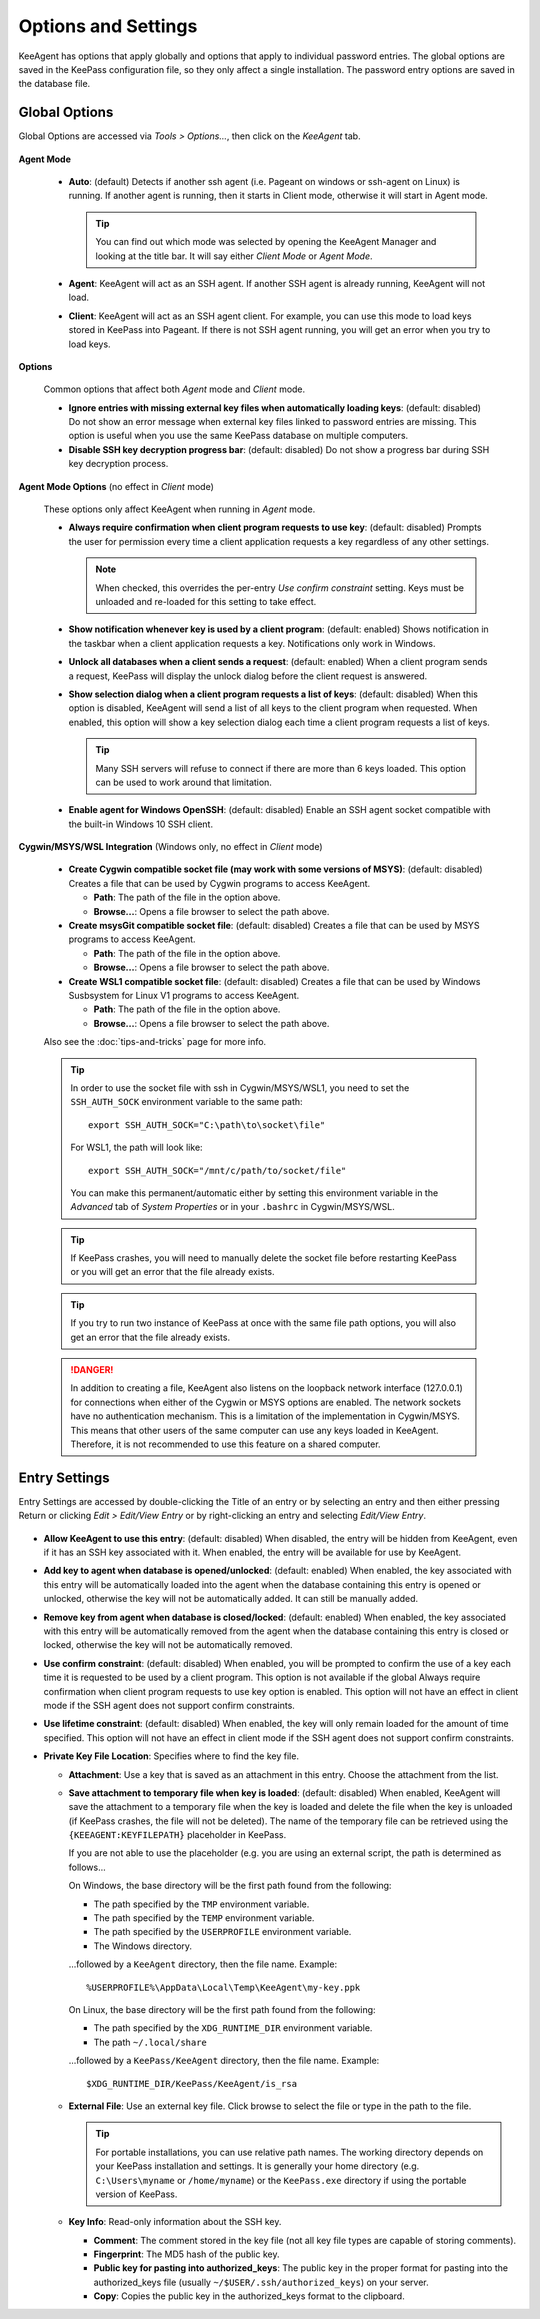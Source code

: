 ====================
Options and Settings
====================

KeeAgent has options that apply globally and options that apply to individual
password entries. The global options are saved in the KeePass configuration file,
so they only affect a single installation. The password entry options are saved
in the database file.

.. _global-options:

Global Options
==============

Global Options are accessed via *Tools > Options...*, then click on the *KeeAgent*
tab.

.. figure:: images/win10-keepass-global-options-keeagent-tab.png
    :alt: Screenshot of the KeeAgent tab of the KeePass (global) Options dialog

**Agent Mode**

    -   **Auto**: (default) Detects if another ssh agent (i.e. Pageant on windows
        or ssh-agent on Linux) is running. If another agent is running, then it
        starts in Client mode, otherwise it will start in Agent mode.

        .. tip:: You can find out which mode was selected by opening the KeeAgent
            Manager and looking at the title bar. It will say either *Client Mode*
            or *Agent Mode*.

    -   **Agent**: KeeAgent will act as an SSH agent. If another SSH agent is
        already running, KeeAgent will not load.

    -   **Client**: KeeAgent will act as an SSH agent client. For example, you
        can use this mode to load keys stored in KeePass into Pageant. If there
        is not SSH agent running, you will get an error when you try to load keys.

**Options**

    Common options that affect both *Agent* mode and *Client* mode.

    -   **Ignore entries with missing external key files when automatically
        loading keys**: (default: disabled) Do not show an error message when
        external key files linked to password entries are missing. This option
        is useful when you use the same KeePass database on multiple computers.


    -   **Disable SSH key decryption progress bar**: (default: disabled) Do not
        show a progress bar during SSH key decryption process.

**Agent Mode Options** (no effect in *Client* mode)

    These options only affect KeeAgent when running in *Agent* mode.

    -   **Always require confirmation when client program requests to use key**:
        (default: disabled) Prompts the user for permission every time a client
        application requests a key regardless of any other settings.

        .. note:: When checked, this overrides the per-entry *Use confirm
            constraint* setting. Keys must be unloaded and re-loaded for this
            setting to take effect.

    -   **Show notification whenever key is used by a client program**: (default:
        enabled) Shows notification in the taskbar when a client application
        requests a key. Notifications only work in Windows.

    -   **Unlock all databases when a client sends a request**: (default: enabled)
        When a client program sends a request, KeePass will display the unlock
        dialog before the client request is answered.

    -   **Show selection dialog when a client program requests a list of keys**:
        (default: disabled) When this option is disabled, KeeAgent will send a
        list of all keys to the client program when requested. When enabled,
        this option will show a key selection dialog each time a client program
        requests a list of keys.

        .. tip:: Many SSH servers will refuse to connect if there are more than
            6 keys loaded. This option can be used to work around that limitation.

    -   **Enable agent for Windows OpenSSH**: (default: disabled)
        Enable an SSH agent socket compatible with the built-in Windows 10 SSH
        client.

**Cygwin/MSYS/WSL Integration** (Windows only, no effect in *Client* mode)

    -   **Create Cygwin compatible socket file (may work with some versions of
        MSYS)**: (default: disabled) Creates a file that can be used by Cygwin
        programs to access KeeAgent.

        -   **Path**: The path of the file in the option above.

        -   **Browse...**: Opens a file browser to select the path above.


    -   **Create msysGit compatible socket file**: (default: disabled) Creates a
        file that can be used by MSYS programs to access KeeAgent.

        -   **Path**: The path of the file in the option above.

        -   **Browse...**: Opens a file browser to select the path above.

    -   **Create WSL1 compatible socket file**: (default: disabled) Creates a
        file that can be used by Windows Susbsystem for Linux V1 programs to access KeeAgent.

        -   **Path**: The path of the file in the option above.

        -   **Browse...**: Opens a file browser to select the path above.

    Also see the :doc:`tips-and-tricks` page for more info.

    .. tip:: In order to use the socket file with ssh in Cygwin/MSYS/WSL1, you need to
        set the ``SSH_AUTH_SOCK`` environment variable to the same path::

            export SSH_AUTH_SOCK="C:\path\to\socket\file"

        For WSL1, the path will look like::

            export SSH_AUTH_SOCK="/mnt/c/path/to/socket/file"

        You can make this permanent/automatic either by setting this environment
        variable in the *Advanced* tab of *System Properties* or in your ``.bashrc``
        in Cygwin/MSYS/WSL.


    .. tip:: If KeePass crashes, you will need to manually delete the socket
        file before restarting KeePass or you will get an error that the file
        already exists.

    .. tip:: If you try to run two instance of KeePass at once with the same
        file path options, you will also get an error that the file already
        exists.

    .. danger:: In addition to creating a file, KeeAgent also listens on the
        loopback network interface (127.0.0.1) for connections when either of
        the Cygwin or MSYS options are enabled. The network sockets have no authentication
        mechanism. This is a limitation of the implementation in Cygwin/MSYS.
        This means that other users of the same computer can use any keys
        loaded in KeeAgent. Therefore, it is not recommended to use this
        feature on a shared computer.


Entry Settings
==============

Entry Settings are accessed by double-clicking the Title of an entry or by
selecting an entry and then either pressing Return or clicking *Edit > Edit/View
Entry* or by right-clicking an entry and selecting *Edit/View Entry*.

.. figure:: images/win10-keepass-entry-keeagent-tab.png

-   **Allow KeeAgent to use this entry**: (default: disabled) When disabled,
    the entry will be hidden from KeeAgent, even if it has an SSH key
    associated with it. When enabled, the entry will be available for use
    by KeeAgent.

-   **Add key to agent when database is opened/unlocked**: (default: enabled)
    When enabled, the key associated with this entry will be automatically
    loaded into the agent when the database containing this entry is opened
    or unlocked, otherwise the key will not be automatically added. It can
    still be manually added.

-   **Remove key from agent when database is closed/locked**: (default:
    enabled) When enabled, the key associated with this entry will be
    automatically removed from the agent when the database containing this
    entry is closed or locked, otherwise the key will not be automatically
    removed.

-   **Use confirm constraint**: (default: disabled) When enabled, you will
    be prompted to confirm the use of a key each time it is requested to be
    used by a client program. This option is not available if the global
    Always require confirmation when client program requests to use key
    option is enabled. This option will not have an effect in client mode
    if the SSH agent does not support confirm constraints.

-   **Use lifetime constraint**: (default: disabled) When enabled, the key
    will only remain loaded for the amount of time specified. This option
    will not have an effect in client mode if the SSH agent does not support
    confirm constraints.

-   **Private Key File Location**: Specifies where to find the key file.

    -   **Attachment**: Use a key that is saved as an attachment in this entry.
        Choose the attachment from the list.

    -   **Save attachment to temporary file when key is loaded**: (default:
        disabled) When enabled, KeeAgent will save the attachment to a
        temporary file when the key is loaded and delete the file when the
        key is unloaded (if KeePass crashes, the file will not be deleted).
        The name of the temporary file can be retrieved using the
        ``{KEEAGENT:KEYFILEPATH}`` placeholder in KeePass.

        If you are not able to use the placeholder (e.g. you are using an
        external script, the path is determined as follows...

        On Windows, the base directory will be the first path found from the
        following:

        -   The path specified by the ``TMP`` environment variable.
        -   The path specified by the ``TEMP`` environment variable.
        -   The path specified by the ``USERPROFILE`` environment variable.
        -   The Windows directory.

        ...followed by a ``KeeAgent`` directory, then the file name. Example::

            %USERPROFILE%\AppData\Local\Temp\KeeAgent\my-key.ppk

        On Linux, the base directory will be the first path found from the
        following:

        -   The path specified by the ``XDG_RUNTIME_DIR`` environment variable.
        -   The path ``~/.local/share``

        ...followed by a ``KeePass/KeeAgent`` directory, then the file name.
        Example::
        
            $XDG_RUNTIME_DIR/KeePass/KeeAgent/is_rsa


    -   **External File**: Use an external key file. Click browse to select the
        file or type in the path to the file.

        .. tip:: For portable installations, you can use relative path names.
            The working directory depends on your KeePass installation and
            settings. It is generally your home directory (e.g. ``C:\Users\myname``
            or ``/home/myname``) or the ``KeePass.exe`` directory if using the
            portable version of KeePass.

    -   **Key Info**: Read-only information about the SSH key.

        -   **Comment**: The comment stored in the key file (not all key file
            types are capable of storing comments).

        -   **Fingerprint**: The MD5 hash of the public key.

        -   **Public key for pasting into authorized_keys**: The public key in
            the proper format for pasting into the authorized_keys file (usually
            ``~/$USER/.ssh/authorized_keys``) on your server.

        -   **Copy**: Copies the public key in the authorized_keys format to the
            clipboard.
